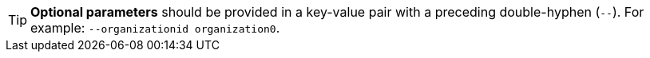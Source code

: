 [TIP]
*Optional parameters* should be provided in a key-value pair with a preceding double-hyphen (`--`).  For example: `--organizationid organization0`.